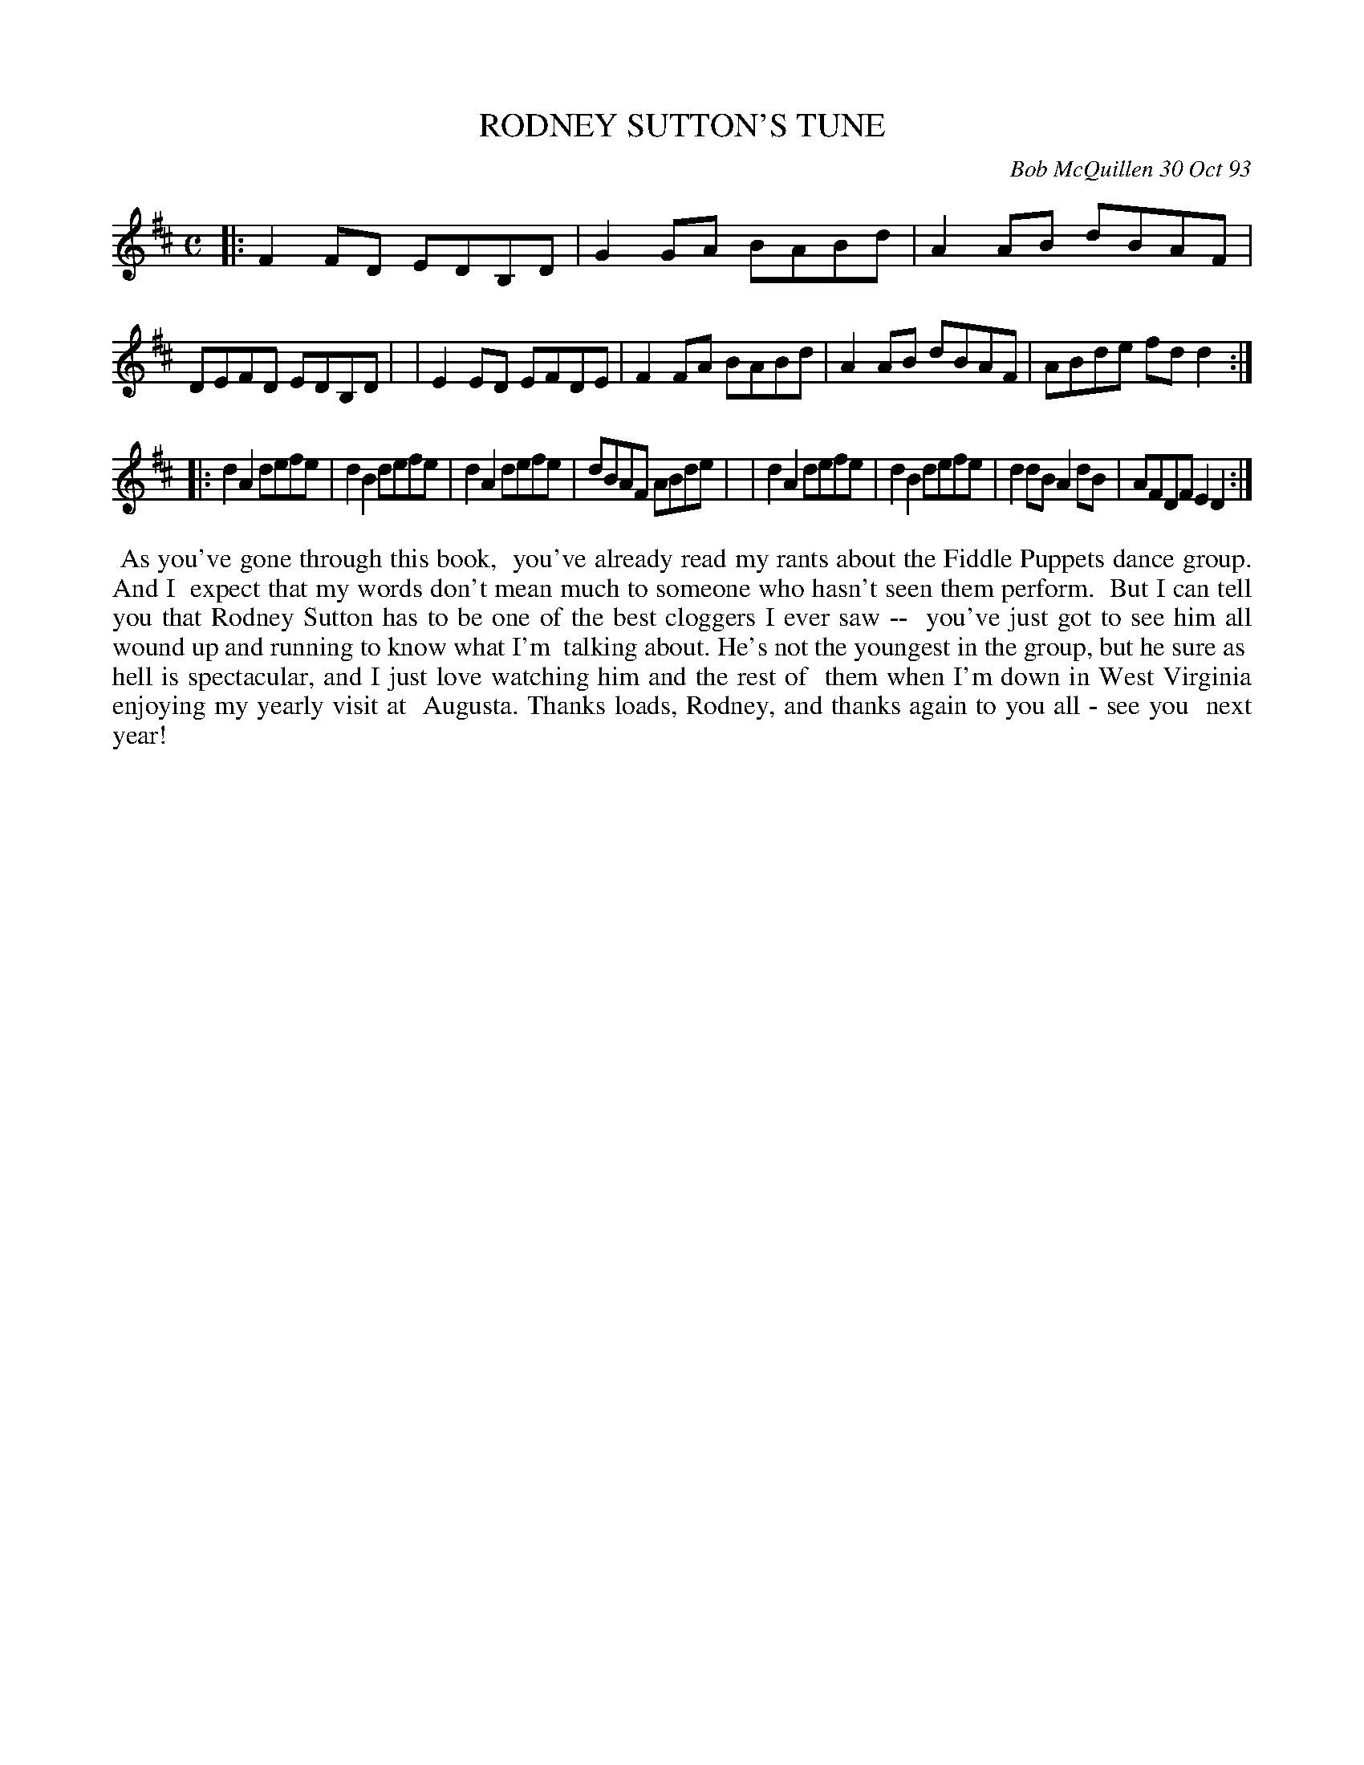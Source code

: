 X: 10092
T: RODNEY SUTTON'S TUNE
C: Bob McQuillen 30 Oct 93
B: Bob's Note Book 10 #92
%R: reel
Z: 2020 John Chambers <jc:trillian.mit.edu>
M: C
L: 1/8
K: D
|:F2FD EDB,D | G2GA BABd | A2AB dBAF | DEFD EDB,D |\
| E2ED EFDE | F2FA BABd | A2AB dBAF | ABde fdd2 :|
|:d2A2 defe | d2B2 defe | d2A2 defe | dBAF ABde |\
| d2A2 defe | d2B2 defe | d2dB A2dB | AFDF E2D2 :|
%%begintext align
%% As you've gone through this book,
%% you've already read my rants about the Fiddle Puppets dance group. And I
%% expect that my words don't mean much to someone who hasn't seen them perform.
%% But I can tell you that Rodney Sutton has to be one of the best cloggers I ever saw --
%% you've just got to see him all wound up and running to know what I'm
%% talking about. He's not the youngest in the group, but he sure as
%% hell is spectacular, and I just love watching him and the rest of
%% them when I'm down in West Virginia enjoying my yearly visit at
%% Augusta. Thanks loads, Rodney, and thanks again to you all - see you
%% next year!
%%endtext
